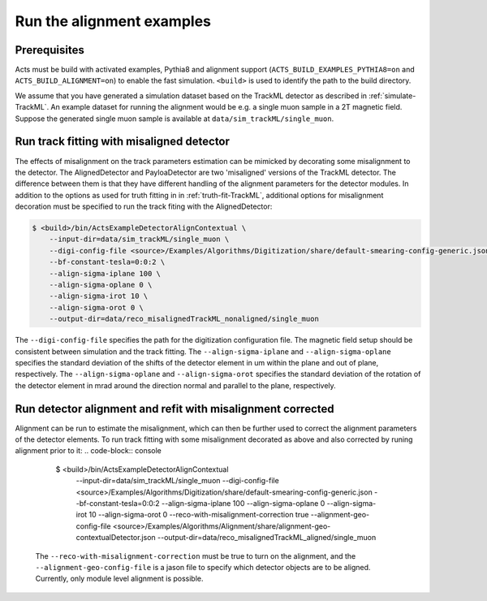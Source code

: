 Run the alignment examples
===============================

Prerequisites
-------------

Acts must be build with activated examples, Pythia8 and alignment support
(``ACTS_BUILD_EXAMPLES_PYTHIA8=on`` and ``ACTS_BUILD_ALIGNMENT=on``) to enable the fast simulation. ``<build>``
is used to identify the path to the build directory.

We assume that you have generated a simulation dataset based on the TrackML detector as described in :ref:`simulate-TrackML`. An example dataset for running the alignment would be e.g. a single muon sample in a 2T magnetic field. Suppose the generated single muon sample is available at ``data/sim_trackML/single_muon``. 

Run track fitting with misaligned detector 
----------------------

The effects of misalignment on the track parameters estimation can be mimicked by decorating some misalignment to the detector. The AlignedDetector and PayloaDetector are two 'misaligned' versions of the TrackML detector. The difference between them is that they have different handling of the alignment parameters for the detector modules. In addition to the options as used for truth fitting in in :ref:`truth-fit-TrackML`, additional options for misalignment decoration must be specified to run the track fiting with the AlignedDetector: 

.. code-block:: console

   $ <build>/bin/ActsExampleDetectorAlignContextual \
       --input-dir=data/sim_trackML/single_muon \
       --digi-config-file <source>/Examples/Algorithms/Digitization/share/default-smearing-config-generic.json
       --bf-constant-tesla=0:0:2 \
       --align-sigma-iplane 100 \ 
       --align-sigma-oplane 0 \
       --align-sigma-irot 10 \
       --align-sigma-orot 0 \
       --output-dir=data/reco_misalignedTrackML_nonaligned/single_muon

The ``--digi-config-file`` specifies the path for the digitization configuration file. The magnetic field setup should be consistent between simulation and the track fitting. 
The ``--align-sigma-iplane`` and ``--align-sigma-oplane`` specifies the standard deviation of the shifts of the detector element in um within the plane and out of plane, respectively. 
The ``--align-sigma-oplane`` and ``--align-sigma-orot`` specifies the standard deviation of the rotation of the detector element in mrad around the direction normal and parallel to the plane, respectively.


Run detector alignment and refit with misalignment corrected 
----------------------

Alignment can be run to estimate the misalignment, which can then be further used to correct the alignment parameters of the detector elements. To run track fitting with some misalignment decorated as above and also corrected by runing alignment prior to it:
.. code-block:: console

   $ <build>/bin/ActsExampleDetectorAlignContextual \
       --input-dir=data/sim_trackML/single_muon \
       --digi-config-file <source>/Examples/Algorithms/Digitization/share/default-smearing-config-generic.json
       --bf-constant-tesla=0:0:2 \
       --align-sigma-iplane 100 \
       --align-sigma-oplane 0 \
       --align-sigma-irot 10 \
       --align-sigma-orot 0 \
       --reco-with-misalignment-correction true
       --alignment-geo-config-file <source>/Examples/Algorithms/Alignment/share/alignment-geo-contextualDetector.json
       --output-dir=data/reco_misalignedTrackML_aligned/single_muon

 The ``--reco-with-misalignment-correction`` must be true to turn on the alignment, and the ``--alignment-geo-config-file`` is a jason file to specify which detector objects are to be aligned. Currently, only module level alignment is possible. 
